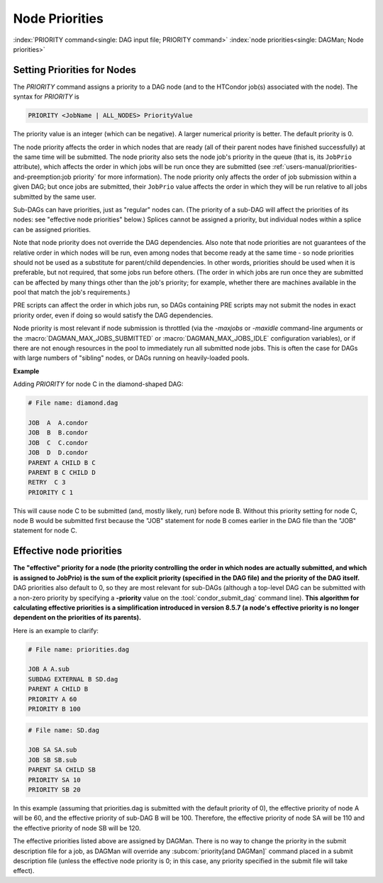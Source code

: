 Node Priorities
===============

:index:`PRIORITY command<single: DAG input file; PRIORITY command>`
:index:`node priorities<single: DAGMan; Node priorities>`

Setting Priorities for Nodes
----------------------------

The *PRIORITY* command assigns a priority to a DAG node (and to the
HTCondor job(s) associated with the node). The syntax for *PRIORITY* is

.. code-block:: condor-dagman

    PRIORITY <JobName | ALL_NODES> PriorityValue

The priority value is an integer (which can be negative). A larger
numerical priority is better. The default priority is 0.

The node priority affects the order in which nodes that are ready (all
of their parent nodes have finished successfully) at the same time will
be submitted. The node priority also sets the node job's priority in the
queue (that is, its ``JobPrio`` attribute), which affects the order in
which jobs will be run once they are submitted (see
:ref:`users-manual/priorities-and-preemption:job priority` for more
information). The node priority only affects the
order of job submission within a given DAG; but once jobs are submitted,
their ``JobPrio`` value affects the order in which they will be run
relative to all jobs submitted by the same user.

Sub-DAGs can have priorities, just as "regular" nodes can. (The priority
of a sub-DAG will affect the priorities of its nodes: see "effective
node priorities" below.) Splices cannot be assigned a priority, but
individual nodes within a splice can be assigned priorities.

Note that node priority does not override the DAG dependencies. Also
note that node priorities are not guarantees of the relative order in
which nodes will be run, even among nodes that become ready at the same
time - so node priorities should not be used as a substitute for
parent/child dependencies. In other words, priorities should be used
when it is preferable, but not required, that some jobs run before
others. (The order in which jobs are run once they are submitted can be
affected by many things other than the job's priority; for example,
whether there are machines available in the pool that match the job's
requirements.)

PRE scripts can affect the order in which jobs run, so DAGs containing
PRE scripts may not submit the nodes in exact priority order, even if
doing so would satisfy the DAG dependencies.

Node priority is most relevant if node submission is throttled (via the
*-maxjobs* or *-maxidle* command-line arguments or the
:macro:`DAGMAN_MAX_JOBS_SUBMITTED` or :macro:`DAGMAN_MAX_JOBS_IDLE`
configuration variables), or if there are not enough resources in the pool to
immediately run all submitted node jobs. This is often the case for DAGs
with large numbers of "sibling" nodes, or DAGs running on heavily-loaded
pools.

**Example**

Adding *PRIORITY* for node C in the diamond-shaped DAG:

.. code-block:: condor-dagman

    # File name: diamond.dag

    JOB  A  A.condor
    JOB  B  B.condor
    JOB  C  C.condor
    JOB  D  D.condor
    PARENT A CHILD B C
    PARENT B C CHILD D
    RETRY  C 3
    PRIORITY C 1

This will cause node C to be submitted (and, mostly likely, run) before
node B. Without this priority setting for node C, node B would be
submitted first because the "JOB" statement for node B comes earlier in
the DAG file than the "JOB" statement for node C.

Effective node priorities
-------------------------

**The "effective" priority for a node (the priority controlling the order
in which nodes are actually submitted, and which is assigned to JobPrio)
is the sum of the explicit priority (specified in the DAG file) and the
priority of the DAG itself.** DAG priorities also default to 0, so they
are most relevant for sub-DAGs (although a top-level DAG can be submitted
with a non-zero priority by specifying a **-priority** value on the
:tool:`condor_submit_dag` command line). **This algorithm for calculating
effective priorities is a simplification introduced in version 8.5.7 (a
node's effective priority is no longer dependent on the priorities of
its parents).**

Here is an example to clarify:

.. code-block:: condor-dagman

    # File name: priorities.dag

    JOB A A.sub
    SUBDAG EXTERNAL B SD.dag
    PARENT A CHILD B
    PRIORITY A 60
    PRIORITY B 100

.. code-block:: condor-dagman

    # File name: SD.dag

    JOB SA SA.sub
    JOB SB SB.sub
    PARENT SA CHILD SB
    PRIORITY SA 10
    PRIORITY SB 20

In this example (assuming that priorities.dag is submitted with the
default priority of 0), the effective priority of node A will be 60, and
the effective priority of sub-DAG B will be 100. Therefore, the
effective priority of node SA will be 110 and the effective priority of
node SB will be 120.

The effective priorities listed above are assigned by DAGMan. There is
no way to change the priority in the submit description file for a job,
as DAGMan will override any
:subcom:`priority[and DAGMan]` command placed
in a submit description file (unless the effective node priority is 0;
in this case, any priority specified in the submit file will take
effect).
